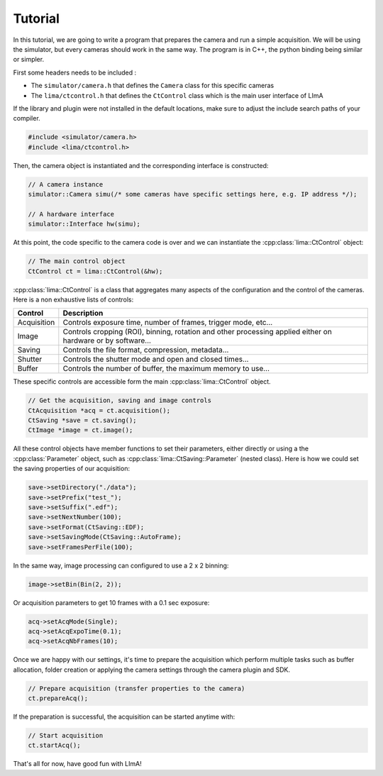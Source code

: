 Tutorial
--------

In this tutorial, we are going to write a program that prepares the camera and run a simple acquisition. We will be using the simulator, but every cameras should work in the same way. The program is in C++, the python binding being similar or simpler.

First some headers needs to be included :
  
- The ``simulator/camera.h`` that defines the ``Camera`` class for this specific cameras
- The ``lima/ctcontrol.h`` that defines the ``CtControl`` class which is the main user interface of LImA

If the library and plugin were not installed in the default locations, make sure to adjust the include search paths of your compiler.

.. code-block:: c++

  #include <simulator/camera.h>
  #include <lima/ctcontrol.h>

Then, the camera object is instantiated and the corresponding interface is constructed:

.. code-block:: c++

  // A camera instance
  simulator::Camera simu(/* some cameras have specific settings here, e.g. IP address */);

  // A hardware interface
  simulator::Interface hw(simu);
  
At this point, the code specific to the camera code is over and we can instantiate the :cpp:class:`lima::CtControl` object:
  
.. code-block:: c++
  
  // The main control object
  CtControl ct = lima::CtControl(&hw);


:cpp:class:`lima::CtControl` is a class that aggregates many aspects of the configuration and the control of the cameras. Here is a non exhaustive lists of controls:

+-------------+--------------------------------------------------------------------------------------------------------------+
| Control     | Description                                                                                                  |
+=============+==============================================================================================================+
| Acquisition | Controls exposure time, number of frames, trigger mode, etc...                                               |
+-------------+--------------------------------------------------------------------------------------------------------------+
| Image       | Controls cropping (ROI), binning, rotation and other processing applied either on hardware or by software... |
+-------------+--------------------------------------------------------------------------------------------------------------+
| Saving      | Controls the file format, compression, metadata...                                                           |
+-------------+--------------------------------------------------------------------------------------------------------------+
| Shutter     | Controls the shutter mode and open and closed times...                                                       |
+-------------+--------------------------------------------------------------------------------------------------------------+
| Buffer      | Controls the number of buffer, the maximum memory to use...                                                  |
+-------------+--------------------------------------------------------------------------------------------------------------+

These specific controls are accessible form the main :cpp:class:`lima::CtControl` object.

.. code-block:: c++
  
  // Get the acquisition, saving and image controls
  CtAcquisition *acq = ct.acquisition();
  CtSaving *save = ct.saving();
  CtImage *image = ct.image();

All these control objects have member functions to set their parameters, either directly or using a the :cpp:class:`Parameter` object, such as :cpp:class:`lima::CtSaving::Parameter` (nested class). Here is how we could set the saving properties of our acquisition:

.. code-block:: c++

  save->setDirectory("./data");
  save->setPrefix("test_");
  save->setSuffix(".edf");
  save->setNextNumber(100);
  save->setFormat(CtSaving::EDF);
  save->setSavingMode(CtSaving::AutoFrame);
  save->setFramesPerFile(100);

In the same way, image processing can configured to use a 2 x 2 binning:

.. code-block:: c++

  image->setBin(Bin(2, 2));

Or acquisition parameters to get 10 frames with a 0.1 sec exposure:

.. code-block:: c++

  acq->setAcqMode(Single);
  acq->setAcqExpoTime(0.1);
  acq->setAcqNbFrames(10);

Once we are happy with our settings, it's time to prepare the acquisition which perform multiple tasks such as buffer allocation, folder creation or applying the camera settings through the camera plugin and SDK.

.. code-block:: c++

  // Prepare acquisition (transfer properties to the camera)
  ct.prepareAcq();

If the preparation is successful, the acquisition can be started anytime with:

.. code-block:: c++

  // Start acquisition
  ct.startAcq();

That's all for now, have good fun with LImA!
